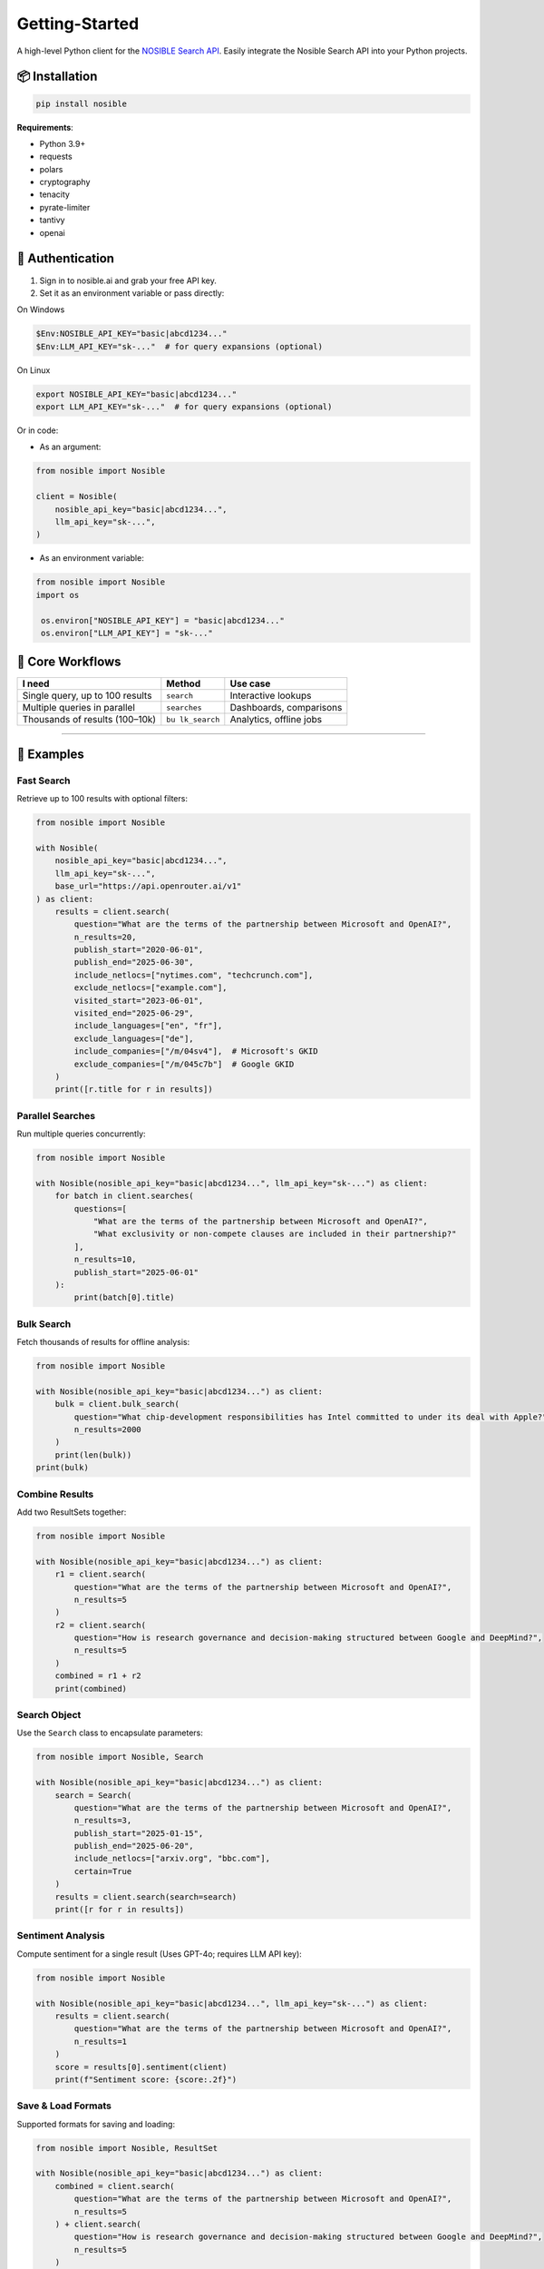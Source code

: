 Getting-Started
===============

A high-level Python client for the `NOSIBLE Search
API <https://www.nosible.ai/search/v1/docs/swagger#/>`__. Easily
integrate the Nosible Search API into your Python projects.

📦 Installation
~~~~~~~~~~~~~~~

.. code:: bash

   pip install nosible

**Requirements**:

-  Python 3.9+
-  requests
-  polars
-  cryptography
-  tenacity
-  pyrate-limiter
-  tantivy
-  openai

🔑 Authentication
~~~~~~~~~~~~~~~~~

1. Sign in to nosible.ai and grab your free API key.
2. Set it as an environment variable or pass directly:

On Windows

.. code:: powershell

   $Env:NOSIBLE_API_KEY="basic|abcd1234..."
   $Env:LLM_API_KEY="sk-..."  # for query expansions (optional)

On Linux

.. code:: bash

   export NOSIBLE_API_KEY="basic|abcd1234..."
   export LLM_API_KEY="sk-..."  # for query expansions (optional)

Or in code:

- As an argument:

.. code:: python

   from nosible import Nosible

   client = Nosible(
       nosible_api_key="basic|abcd1234...",
       llm_api_key="sk-...",
   )

- As an environment variable:

.. code:: python

   from nosible import Nosible
   import os

    os.environ["NOSIBLE_API_KEY"] = "basic|abcd1234..."
    os.environ["LLM_API_KEY"] = "sk-..."

🎯 Core Workflows
~~~~~~~~~~~~~~~~~

+-------------------------------+-------------+-----------------------+
| I need                        | Method      | Use case              |
+===============================+=============+=======================+
| Single query, up to 100       | ``search``  | Interactive lookups   |
| results                       |             |                       |
+-------------------------------+-------------+-----------------------+
| Multiple queries in parallel  |``searches`` | Dashboards,           |
|                               |             | comparisons           |
+-------------------------------+-------------+-----------------------+
| Thousands of results          | ``bu        | Analytics, offline    |
| (100–10k)                     | lk_search`` | jobs                  |
+-------------------------------+-------------+-----------------------+

--------------

🚀 Examples
~~~~~~~~~~~

Fast Search
^^^^^^^^^^^

Retrieve up to 100 results with optional filters:

.. code:: python

   from nosible import Nosible

   with Nosible(
       nosible_api_key="basic|abcd1234...",
       llm_api_key="sk-...",
       base_url="https://api.openrouter.ai/v1"
   ) as client:
       results = client.search(
           question="What are the terms of the partnership between Microsoft and OpenAI?",
           n_results=20,
           publish_start="2020-06-01",
           publish_end="2025-06-30",
           include_netlocs=["nytimes.com", "techcrunch.com"],
           exclude_netlocs=["example.com"],
           visited_start="2023-06-01",
           visited_end="2025-06-29",
           include_languages=["en", "fr"],
           exclude_languages=["de"],
           include_companies=["/m/04sv4"],  # Microsoft's GKID
           exclude_companies=["/m/045c7b"]  # Google GKID
       )
       print([r.title for r in results])

Parallel Searches
^^^^^^^^^^^^^^^^^

Run multiple queries concurrently:

.. code:: python

   from nosible import Nosible

   with Nosible(nosible_api_key="basic|abcd1234...", llm_api_key="sk-...") as client:
       for batch in client.searches(
           questions=[
               "What are the terms of the partnership between Microsoft and OpenAI?",
               "What exclusivity or non-compete clauses are included in their partnership?"
           ],
           n_results=10,
           publish_start="2025-06-01"
       ):
           print(batch[0].title)

Bulk Search
^^^^^^^^^^^

Fetch thousands of results for offline analysis:

.. code:: python

   from nosible import Nosible

   with Nosible(nosible_api_key="basic|abcd1234...") as client:
       bulk = client.bulk_search(
           question="What chip-development responsibilities has Intel committed to under its deal with Apple?",
           n_results=2000
       )
       print(len(bulk))
   print(bulk)

Combine Results
^^^^^^^^^^^^^^^

Add two ResultSets together:

.. code:: python

   from nosible import Nosible

   with Nosible(nosible_api_key="basic|abcd1234...") as client:
       r1 = client.search(
           question="What are the terms of the partnership between Microsoft and OpenAI?",
           n_results=5
       )
       r2 = client.search(
           question="How is research governance and decision-making structured between Google and DeepMind?",
           n_results=5
       )
       combined = r1 + r2
       print(combined)

Search Object
^^^^^^^^^^^^^

Use the ``Search`` class to encapsulate parameters:

.. code:: python

   from nosible import Nosible, Search

   with Nosible(nosible_api_key="basic|abcd1234...") as client:
       search = Search(
           question="What are the terms of the partnership between Microsoft and OpenAI?",
           n_results=3,
           publish_start="2025-01-15",
           publish_end="2025-06-20",
           include_netlocs=["arxiv.org", "bbc.com"],
           certain=True
       )
       results = client.search(search=search)
       print([r for r in results])

Sentiment Analysis
^^^^^^^^^^^^^^^^^^

Compute sentiment for a single result (Uses GPT-4o; requires LLM API
key):

.. code:: python

   from nosible import Nosible

   with Nosible(nosible_api_key="basic|abcd1234...", llm_api_key="sk-...") as client:
       results = client.search(
           question="What are the terms of the partnership between Microsoft and OpenAI?",
           n_results=1
       )
       score = results[0].sentiment(client)
       print(f"Sentiment score: {score:.2f}")

Save & Load Formats
^^^^^^^^^^^^^^^^^^^

Supported formats for saving and loading:

.. code:: python

   from nosible import Nosible, ResultSet

   with Nosible(nosible_api_key="basic|abcd1234...") as client:
       combined = client.search(
           question="What are the terms of the partnership between Microsoft and OpenAI?",
           n_results=5
       ) + client.search(
           question="How is research governance and decision-making structured between Google and DeepMind?",
           n_results=5
       )

       # Save
       combined.to_csv("all_news.csv")
       combined.to_json("all_news.json")
       combined.to_parquet("all_news.parquet")
       combined.to_arrow("all_news.arrow")
       combined.to_duckdb("all_news.duckdb", table_name="news")
       combined.to_ndjson("all_news.ndjson")

       # Load
       rs_csv    = ResultSet.from_csv("all_news.csv")
       rs_json   = ResultSet.from_json("all_news.json")
       rs_parq   = ResultSet.from_parquet("all_news.parquet")
       rs_arrow  = ResultSet.from_arrow("all_news.arrow")
       rs_duckdb = ResultSet.from_duckdb("all_news.duckdb")
       rs_ndjson = ResultSet.from_ndjson("all_news.ndjson")

--------------

📡 Swagger Docs
~~~~~~~~~~~~~~~

You can find online endpoints to the NOSIBLE Search API Swagger Docs
`here <https://www.nosible.ai/search/v1/docs/swagger#/>`__.

--------------
